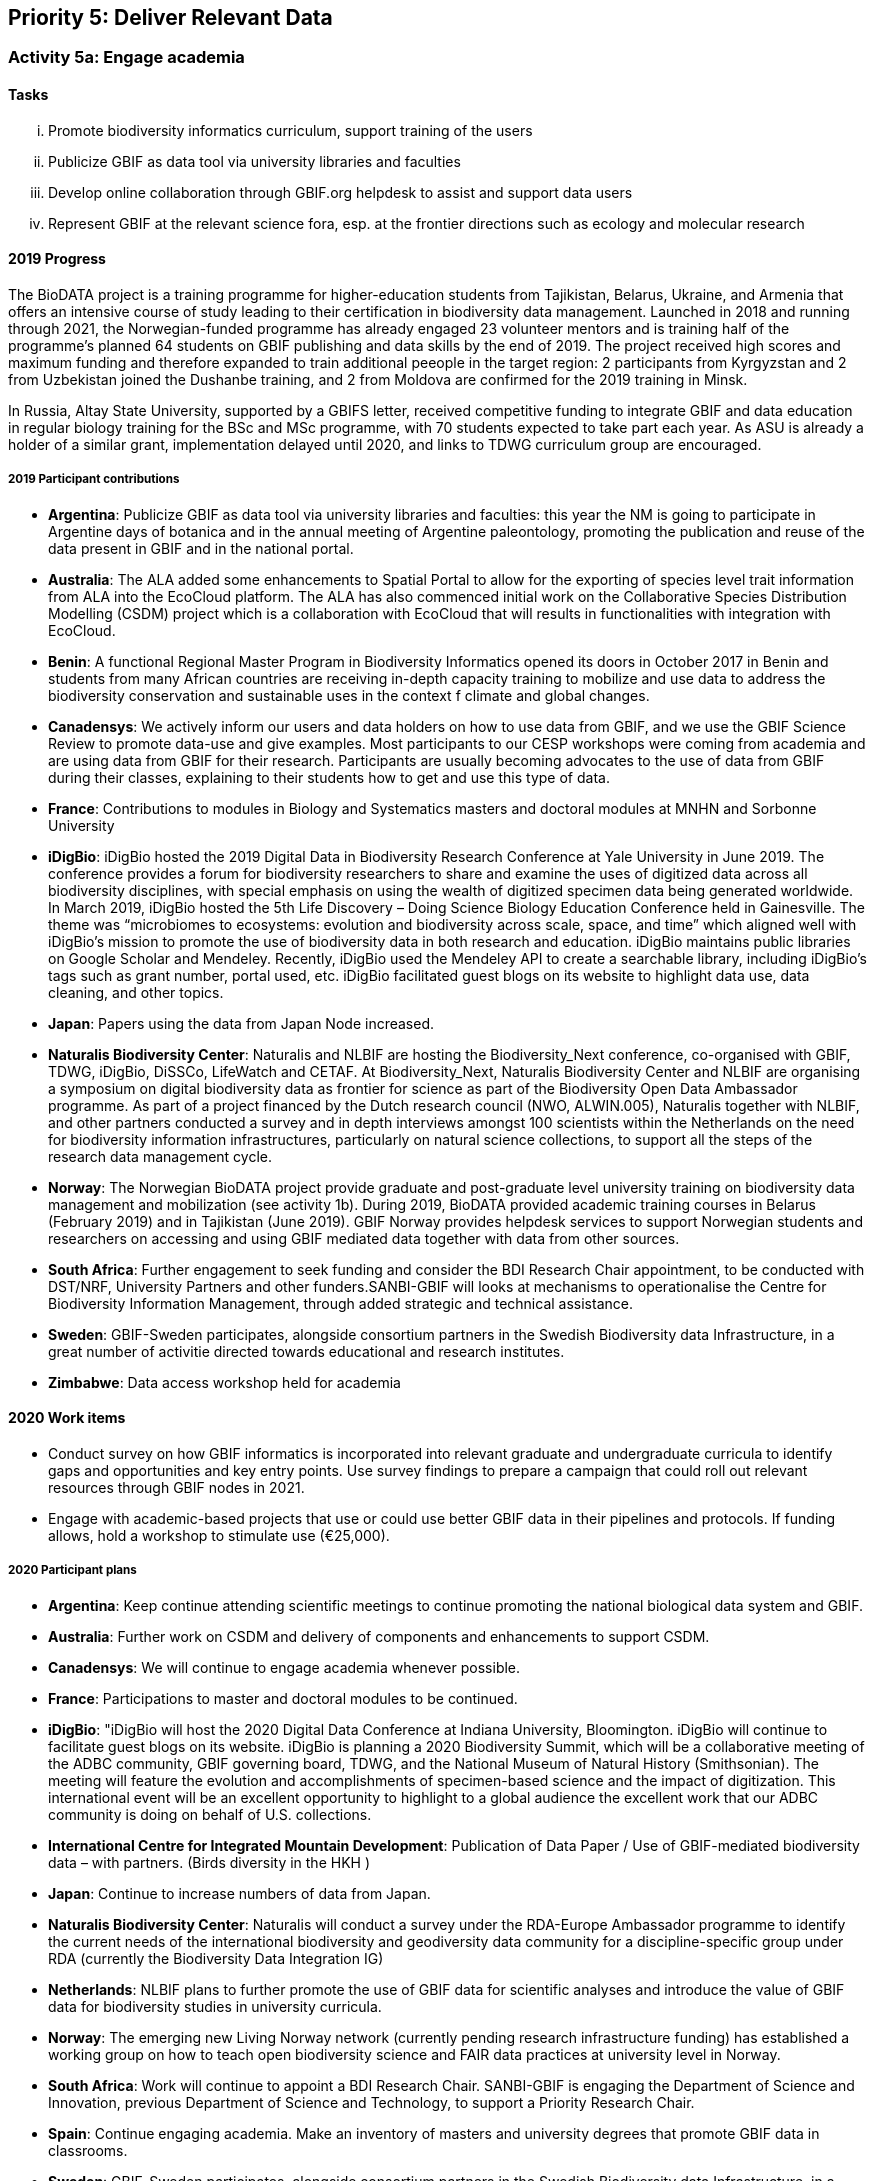 == Priority 5: Deliver Relevant Data

=== Activity 5a: Engage academia

==== Tasks
[lowerroman]
. Promote biodiversity informatics curriculum, support training of the users
. Publicize GBIF as data tool via university libraries and faculties
. Develop online collaboration through GBIF.org helpdesk to assist and support data users
. Represent GBIF at the relevant science fora, esp. at the frontier directions such as ecology and molecular research

==== 2019 Progress

The BioDATA project is a training programme for higher-education students from Tajikistan, Belarus, Ukraine, and Armenia that offers an intensive course of study leading to their certification in biodiversity data management. Launched in 2018 and running through 2021, the Norwegian-funded programme has already engaged 23 volunteer mentors and is training half of the programme’s planned 64 students on GBIF publishing and data skills by the end of 2019. The project received high scores and maximum funding and therefore expanded to train additional peeople in the target region: 2 participants from Kyrgyzstan and 2 from Uzbekistan joined the Dushanbe training, and 2 from Moldova are confirmed for the 2019 training in Minsk.

In Russia, Altay State University, supported by a GBIFS letter, received competitive funding to integrate GBIF and data education in regular biology training for the BSc and MSc programme, with 70 students expected to take part each year. As ASU is already a holder of a similar grant, implementation delayed until 2020, and links to TDWG curriculum group are encouraged.

===== 2019 Participant contributions

* *Argentina*: Publicize GBIF as data tool via university libraries and faculties: this year the NM is going to participate in Argentine days of botanica and in the annual meeting of Argentine paleontology, promoting the publication and reuse of the data present in GBIF and in the national portal.

* *Australia*: The ALA added some enhancements to Spatial Portal to allow for the exporting of species level trait information from ALA into the EcoCloud platform. The ALA has also commenced initial work on the Collaborative Species Distribution Modelling (CSDM) project which is a collaboration with EcoCloud that will results in functionalities with integration with EcoCloud.

* *Benin*: A functional Regional Master Program in Biodiversity Informatics opened its doors in October 2017 in Benin and students from many African countries are receiving in-depth capacity training to mobilize and use data to address the biodiversity conservation and sustainable uses in the context f climate and global changes.

* *Canadensys*: We actively inform our users and data holders on how to use data from GBIF, and we use the GBIF Science Review to promote data-use and give examples.
Most participants to our CESP workshops were coming from academia and are using data from GBIF for their research. Participants are usually becoming advocates to the use of data from GBIF during their classes, explaining to their students how to get and use this type of data.

* *France*: Contributions to modules in Biology and Systematics masters and doctoral modules at MNHN and Sorbonne University

* *iDigBio*: iDigBio hosted the 2019 Digital Data in Biodiversity Research Conference at Yale University in June 2019. The conference provides a forum for biodiversity researchers to share and examine the uses of digitized data across all biodiversity disciplines, with special emphasis on using the wealth of digitized specimen data being generated worldwide.
In March 2019, iDigBio hosted the 5th Life Discovery – Doing Science Biology Education Conference held in Gainesville. The theme was “microbiomes to ecosystems: evolution and biodiversity across scale, space, and time” which aligned well with iDigBio’s mission to promote the use of biodiversity data in both research and education.
iDigBio maintains public libraries on Google Scholar and Mendeley. Recently, iDigBio used the Mendeley API to create a searchable library, including iDigBio’s tags such as grant number, portal used, etc.
iDigBio facilitated guest blogs on its website to highlight data use, data cleaning, and other topics.

* *Japan*: Papers using the data from Japan Node increased.

* *Naturalis Biodiversity Center*: Naturalis and NLBIF are hosting the Biodiversity_Next conference, co-organised with GBIF, TDWG, iDigBio, DiSSCo, LifeWatch and CETAF. At Biodiversity_Next, Naturalis Biodiversity Center and NLBIF are organising a symposium on digital biodiversity data as frontier for science as part of the Biodiversity Open Data Ambassador programme. 
As part of a project financed by the Dutch research council (NWO, ALWIN.005), Naturalis together with NLBIF, and other partners conducted a survey and in depth interviews amongst 100 scientists within the Netherlands on the need for biodiversity information infrastructures, particularly on natural science collections, to support all the steps of the research data management cycle. 
  
* *Norway*: The Norwegian BioDATA project provide graduate and post-graduate level university training on biodiversity data management and mobilization (see activity 1b). During 2019, BioDATA provided academic training courses in Belarus (February 2019) and in Tajikistan (June 2019). GBIF Norway provides helpdesk services to support Norwegian students and researchers on accessing and using GBIF mediated data together with data from other sources.

* *South Africa*: Further engagement to seek funding and consider the BDI Research Chair appointment, to be conducted with DST/NRF, University Partners and other funders.SANBI-GBIF will looks at mechanisms to operationalise the Centre for Biodiversity Information Management, through added strategic and technical assistance.

* *Sweden*: GBIF-Sweden participates, alongside consortium partners in the Swedish Biodiversity data Infrastructure, in a great number of activitie directed towards educational and research institutes.

* *Zimbabwe*: Data access workshop held for academia


==== 2020 Work items

*	Conduct survey on how GBIF informatics is incorporated into relevant graduate and undergraduate curricula to identify gaps and opportunities and key entry points. Use survey findings to prepare a campaign that could roll out relevant resources through GBIF nodes in 2021.
*	Engage with academic-based projects that use or could use better GBIF data in their pipelines and protocols. If funding allows, hold a workshop to stimulate use (€25,000).

===== 2020 Participant plans

* *Argentina*: Keep continue attending scientific meetings to continue promoting the national biological data system and GBIF.

* *Australia*: Further work on CSDM and delivery of components and enhancements to support CSDM.

* *Canadensys*: We will continue to engage academia whenever possible.

* *France*: Participations to master and doctoral modules to be continued.

* *iDigBio*: "iDigBio will host the 2020 Digital Data Conference at Indiana University, Bloomington. iDigBio will continue to facilitate guest blogs on its website. iDigBio is planning a 2020 Biodiversity Summit, which will be a collaborative meeting of the ADBC community, GBIF governing board, TDWG, and the National Museum of Natural History (Smithsonian). The meeting will feature the evolution and accomplishments of specimen-based science and the impact of digitization. This international event will be an excellent opportunity to highlight to a global audience the excellent work that our ADBC community is doing on behalf of U.S. collections.

* *International Centre for Integrated Mountain Development*: Publication of Data Paper / Use of GBIF-mediated biodiversity data – with partners. (Birds diversity in the HKH )  

* *Japan*: Continue to increase numbers of data from Japan.

* *Naturalis Biodiversity Center*: Naturalis will conduct a survey under the RDA-Europe Ambassador programme to identify the current needs of the international biodiversity and geodiversity data community for a discipline-specific group under RDA (currently the Biodiversity Data Integration IG)

* *Netherlands*: NLBIF plans to further promote the use of GBIF data for scientific analyses and introduce the value of GBIF data for biodiversity studies in university curricula. 

* *Norway*: The emerging new Living Norway network (currently pending research infrastructure funding) has established a working group on how to teach open biodiversity science and FAIR data practices at university level in Norway. 

* *South Africa*: Work will continue to appoint a BDI Research Chair. SANBI-GBIF is engaging the Department of Science and Innovation, previous Department of Science and Technology, to support a Priority Research Chair. 

* *Spain*: Continue engaging academia. Make an inventory of masters and university degrees that promote GBIF data in classrooms.

* *Sweden*: GBIF-Sweden participates, alongside consortium partners in the Swedish Biodiversity data Infrastructure, in a great number of activitie directed towards educational and research institutes.

* *Switzerland*: Promote GBIF data use and data sharing at Swiss universities and research institutions.

* *Zimbabwe*: Data access and use workshop to be held by March 2020.


==== Rationale

The most significant user community for GBIF is academic researchers. Even policy-related uses of GBIF often derive from the work of such individuals. It is accordingly important for GBIF to understand the needs of researchers and academic societies and to communicate clearly regarding the tools and services GBIF can deliver. Communication should include information and support materials for students and early-career researchers, on both publication and use of data, including citation, use tracking and data papers. University faculties and libraries may be important channels for this information. In addition, GBIF needs to engage more closely with taxonomic societies and other academic bodies which could be key collaborators in curating and improving data. Achieving such an outcome depends on understanding how GBIF can become a more central tool for their work, so that work on digital knowledge directly benefits those who contribute.

==== Approach

GBIF Participants may be well-positioned to lead in engaging with taxonomic societies and other interested research groups, including assuming responsibility to serve as ambassadors for GBIF within particular communities. Particular focus should be given to opportunities to explore models for such communities to assist GBIF with data curation. Few university programs include clear guidance and promotion for open data sharing. GBIF should make use of its own documentation materials and of curriculum materials from throughout the GBIF community to engage with biological science faculties and university libraries to share information on GBIF tools and resources and practices.

